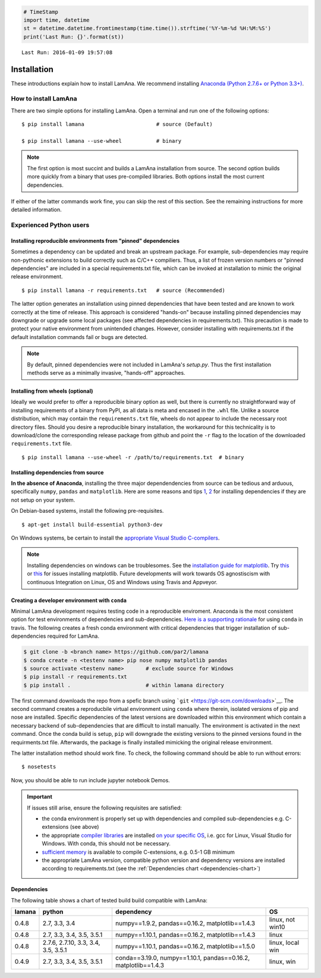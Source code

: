 
.. code:: python

    # TimeStamp
    import time, datetime
    st = datetime.datetime.fromtimestamp(time.time()).strftime('%Y-%m-%d %H:%M:%S')
    print('Last Run: {}'.format(st))


.. parsed-literal::

    Last Run: 2016-01-09 19:57:08
    

Installation
============

These introductions explain how to install LamAna. We recommend
installing `Anaconda (Python 2.7.6+ or Python
3.3+) <https://www.continuum.io/downloads>`__.

How to install LamAna
---------------------

There are two simple options for installing LamAna. Open a terminal and
run one of the following options:

::

    $ pip install lamana                       # source (Default)

    $ pip install lamana --use-wheel           # binary

.. note::

    The first option is most succint and builds a LamAna installation from source. The second option builds more quickly from a binary that uses pre-compiled libraries.  Both options install the most current dependencies.

If either of the latter commands work fine, you can skip the rest of
this section. See the remaining instructions for more detailed
information.

Experienced Python users
------------------------

Installing reproducible environments from "pinned" dependencies
~~~~~~~~~~~~~~~~~~~~~~~~~~~~~~~~~~~~~~~~~~~~~~~~~~~~~~~~~~~~~~~

Sometimes a dependency can be updated and break an upstream package. For
example, sub-dependencies may require non-pythonic extensions to build
correctly such as C/C++ compiliers. Thus, a list of frozen version
numbers or "pinned dependencies" are included in a special
requirements.txt file, which can be invoked at installation to mimic the
original release environment.

::

    $ pip install lamana -r requirements.txt   # source (Recommended)

The latter option generates an installation using pinned dependencies
that have been tested and are known to work correctly at the time of
release. This approach is considered "hands-on" because installing
pinned dependencies may downgrade or upgrade some local packages (see
affected dependencies in requirements.txt). This precaution is made to
protect your native environment from unintended changes. However,
consider installing with requirements.txt if the default installation
commands fail or bugs are detected.

.. note::

    By default, pinned dependencies were not included in LamAna's `setup.py`. Thus the first installation methods serve as a minimally invasive, "hands-off" approaches.  

.. seealso::

    See the requirement.txt file for a list of pinned dependencies possibly influnced by the latter command.

Installing from wheels (optional)
~~~~~~~~~~~~~~~~~~~~~~~~~~~~~~~~~

Ideally we would prefer to offer a reproducible binary option as well,
but there is currently no straightforward way of installing requirements
of a binary from PyPI, as all data is meta and encased in the ``.whl``
file. Unlike a source distribution, which may contain the
``requirements.txt`` file, wheels do not appear to include the necessary
root directory files. Should you desire a reproducible binary
installation, the workaround for this technicality is to download/clone
the corresponding release package from github and point the ``-r`` flag
to the location of the downloaded ``requirements.txt`` file.

::

    $ pip install lamana --use-wheel -r /path/to/requirements.txt  # binary  

Installing dependencies from source
~~~~~~~~~~~~~~~~~~~~~~~~~~~~~~~~~~~

**In the absence of Anaconda**, installing the three major
dependendencies from source can be tedious and arduous, specifically
``numpy``, ``pandas`` and ``matplotlib``. Here are some reasons and tips
`1 <https://stackoverflow.com/questions/26473681/pip-install-numpy-throws-an-error-ascii-codec-cant-decode-byte-0xe2>`__,
`2 <https://stackoverflow.com/questions/25674612/ubuntu-14-04-pip-cannot-upgrade-matplotllib>`__
for installing dependencies if they are not setup on your system.

On Debian-based systems, install the following pre-requisites.

::

    $ apt-get install build-essential python3-dev

On Windows systems, be certain to install the `appropriate Visual Studio
C-compilers <https://matthew-brett.github.io/pydagogue/python_msvc.html>`__.

.. note::

    Installing dependencies on windows can be troublesomes.  See the `installation guide for matplotlib <http://matplotlib.org/users/installing.html>`_. Try `this <https://github.com/matplotlib/matplotlib/issues/3029/>`_ or `this <http://newcoder.io/dataviz/part-0/>`_ for issues installing matplotlib.   Future developments will work towards OS agnostiscism with continuous Integration on Linux, OS and Windows using Travis and Appveyor. 

Creating a developer environment with ``conda``
~~~~~~~~~~~~~~~~~~~~~~~~~~~~~~~~~~~~~~~~~~~~~~~

Minimal LamAna development requires testing code in a reproducible
enviroment. Anaconda is the most consistent option for test environments
of dependencies and sub-dependencies. `Here is a supporting
rationale <https://gist.github.com/dan-blanchard/7045057>`__ for using
``conda`` in travis. The following creates a fresh conda environment
with critical dependencies that trigger installation of sub-dependencies
required for LamAna.

.. code:: bash

    $ git clone -b <branch name> https://github.com/par2/lamana
    $ conda create -n <testenv name> pip nose numpy matplotlib pandas
    $ source activate <testenv name>       # exclude source for Windows 
    $ pip install -r requirements.txt
    $ pip install .                        # within lamana directory

The first command downloads the repo from a spefic branch using
```git`` <https://git-scm.com/downloads>`__. The second command creates
a reproducbile virtual environment using ``conda`` where therein,
isolated versions of pip and nose are installed. Specific dependencies
of the latest versions are downloaded within this environment which
contain a necessary backend of sub-dependencies that are difficult to
install manually. The environment is activated in the next command. Once
the conda build is setup, ``pip`` will downgrade the existing versions
to the pinned versions found in the requirments.txt file. Afterwards,
the package is finally installed mimicking the original release
environment.

The latter installation method should work fine. To check, the following
command should be able to run without errors:

::

    $ nosetests

Now, you should be able to run include jupyter notebook Demos.

.. important::

    If issues still arise, ensure the following requisites are satisfied:
    
    - the conda environment is properly set up with dependencies and compiled sub-dependencies e.g. C-extensions (see above)
    - the appropriate `compiler libraries <https://github.com/pydata/pandas/issues/1880>`_ are installed `on your specific OS <https://matthew-brett.github.io/pydagogue/python_msvc.html>`_, i.e. gcc for Linux, Visual Studio for Windows.  With conda, this should not be necessary.
    - `sufficient memory <http://ze.phyr.us/pandas-memory-crash/>`__ is available to compile C-extensions, e.g. 0.5-1 GB minimum
    - the appropriate LamAna version, compatible python version and dependency versions are installed according to requirements.txt (see the :ref:`Dependencies chart <dependencies-chart>`)

.. _dependencies-chart:

Dependencies
~~~~~~~~~~~~

The following table shows a chart of tested build build compatible with
LamAna:

+----------+---------------------------------------+-------------------------------------------------------------------+--------------------+
| lamana   | python                                | dependency                                                        | OS                 |
+==========+=======================================+===================================================================+====================+
| 0.4.8    | 2.7, 3.3, 3.4                         | numpy==1.9.2, pandas==0.16.2, matplotlib==1.4.3                   | linux, not win10   |
+----------+---------------------------------------+-------------------------------------------------------------------+--------------------+
| 0.4.8    | 2.7, 3.3, 3.4, 3.5, 3.5.1             | numpy==1.10.1, pandas==0.16.2, matplotlib==1.4.3                  | linux              |
+----------+---------------------------------------+-------------------------------------------------------------------+--------------------+
| 0.4.8    | 2.7.6, 2.7.10, 3.3, 3.4, 3.5, 3.5.1   | numpy==1.10.1, pandas==0.16.2, matplotlib==1.5.0                  | linux, local win   |
+----------+---------------------------------------+-------------------------------------------------------------------+--------------------+
| 0.4.9    | 2.7, 3.3, 3.4, 3.5, 3.5.1             | conda==3.19.0, numpy==1.10.1, pandas==0.16.2, matplotlib==1.4.3   | linux, win         |
+----------+---------------------------------------+-------------------------------------------------------------------+--------------------+

